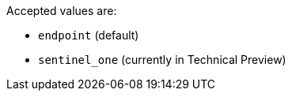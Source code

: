 
// tag::agent-type-accepted-values[]
Accepted values are:

* `endpoint` (default)
* `sentinel_one` (currently in Technical Preview)
// end::agent-type-accepted-values[]
